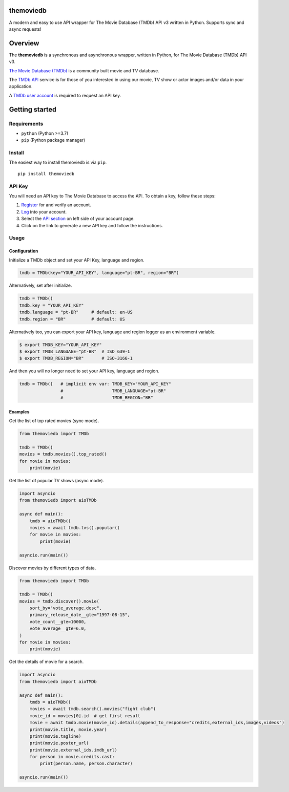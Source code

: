 |Code Quality Score| |Code Grade| |Code Coverage| |PyPI Version| |Code style: black| |PyPI License|

themoviedb
==========

A modern and easy to use API wrapper for The Movie Database (TMDb) API v3
written in Python. Supports sync and async requests!

Overview
========

The **themoviedb** is a synchronous and asynchronous wrapper, written in Python,
for The Movie Database (TMDb) API v3.

`The Movie Database (TMDb) <https://www.themoviedb.org>`__ is a
community built movie and TV database.

The `TMDb API <https://www.themoviedb.org/documentation/api>`__ service
is for those of you interested in using our movie, TV show or actor
images and/or data in your application.

A `TMDb user account <https://www.themoviedb.org/account/signup>`__ is
required to request an API key.

Getting started
===============

Requirements
------------

-  ``python`` (Python >=3.7)
-  ``pip`` (Python package manager)

Install
-------

The easiest way to install themoviedb is via ``pip``.

::

    pip install themoviedb

API Key
-------

You will need an API key to The Movie Database to access the API. To
obtain a key, follow these steps:

1. `Register <https://www.themoviedb.org/account/signup>`__ for and
   verify an account.
2. `Log <https://www.themoviedb.org/login>`__ into your account.
3. Select the `API section <https://www.themoviedb.org/settings/api>`__
   on left side of your account page.
4. Click on the link to generate a new API key and follow the
   instructions.

Usage
-----

Configuration
~~~~~~~~~~~~~

Initialize a TMDb object and set your API Key, language and region.

.. code:: python

    tmdb = TMDb(key="YOUR_API_KEY", language="pt-BR", region="BR")

Alternatively, set after initialize.

.. code:: python

    tmdb = TMDb()
    tmdb.key = "YOUR_API_KEY"
    tmdb.language = "pt-BR"     # default: en-US
    tmdb.region = "BR"          # default: US

Alternatively too, you can export your API key, language and region
logger as an environment variable.

.. code:: bash

    $ export TMDB_KEY="YOUR_API_KEY"
    $ export TMDB_LANGUAGE="pt-BR"  # ISO 639-1
    $ export TMDB_REGION="BR"       # ISO-3166-1

And then you will no longer need to set your API key, language and region.

.. code:: python

    tmdb = TMDb()   # implicit env var: TMDB_KEY="YOUR_API_KEY"
                    #                   TMDB_LANGUAGE="pt-BR"
                    #                   TMDB_REGION="BR"

Examples
~~~~~~~~

Get the list of top rated movies (sync mode).

.. code:: py

    from themoviedb import TMDb

    tmdb = TMDb()
    movies = tmdb.movies().top_rated()
    for movie in movies:
        print(movie)

Get the list of popular TV shows (async mode).

.. code:: py

    import asyncio
    from themoviedb import aioTMDb

    async def main():
        tmdb = aioTMDb()
        movies = await tmdb.tvs().popular()
        for movie in movies:
            print(movie)

    asyncio.run(main())

Discover movies by different types of data.

.. code:: py

    from themoviedb import TMDb

    tmdb = TMDb()
    movies = tmdb.discover().movie(
        sort_by="vote_average.desc",
        primary_release_date__gte="1997-08-15",
        vote_count__gte=10000,
        vote_average__gte=6.0,
    )
    for movie in movies:
        print(movie)

Get the details of movie for a search.

.. code:: py

    import asyncio
    from themoviedb import aioTMDb

    async def main():
        tmdb = aioTMDb()
        movies = await tmdb.search().movies("fight club")
        movie_id = movies[0].id  # get first result
        movie = await tmdb.movie(movie_id).details(append_to_response="credits,external_ids,images,videos")
        print(movie.title, movie.year)
        print(movie.tagline)
        print(movie.poster_url)
        print(movie.external_ids.imdb_url)
        for person in movie.credits.cast:
            print(person.name, person.character)

    asyncio.run(main())

.. |Code Quality Score| image:: https://api.codiga.io/project/36067/score/svg
   :target: https://app.codiga.io/hub/project/36067/themoviedb
.. |Code Grade| image:: https://api.codiga.io/project/36067/status/svg
   :target: https://app.codiga.io/hub/project/36067/themoviedb
.. |Code Coverage| image:: https://codecov.io/gh/leandcesar/themoviedb/branch/master/graph/badge.svg?token=OOILIE0RTS 
   :target: https://codecov.io/gh/leandcesar/themoviedb
.. |Code style: black| image:: https://img.shields.io/badge/code%20style-black-000000.svg
   :target: https://github.com/psf/black
.. |PyPI Version| image:: https://img.shields.io/pypi/v/themoviedb?color=blue
   :target: https://pypi.org/project/themoviedb/
.. |PyPI License| image:: https://img.shields.io/pypi/l/themoviedb.svg
   :target: https://img.shields.io/pypi/l/themoviedb.svg
